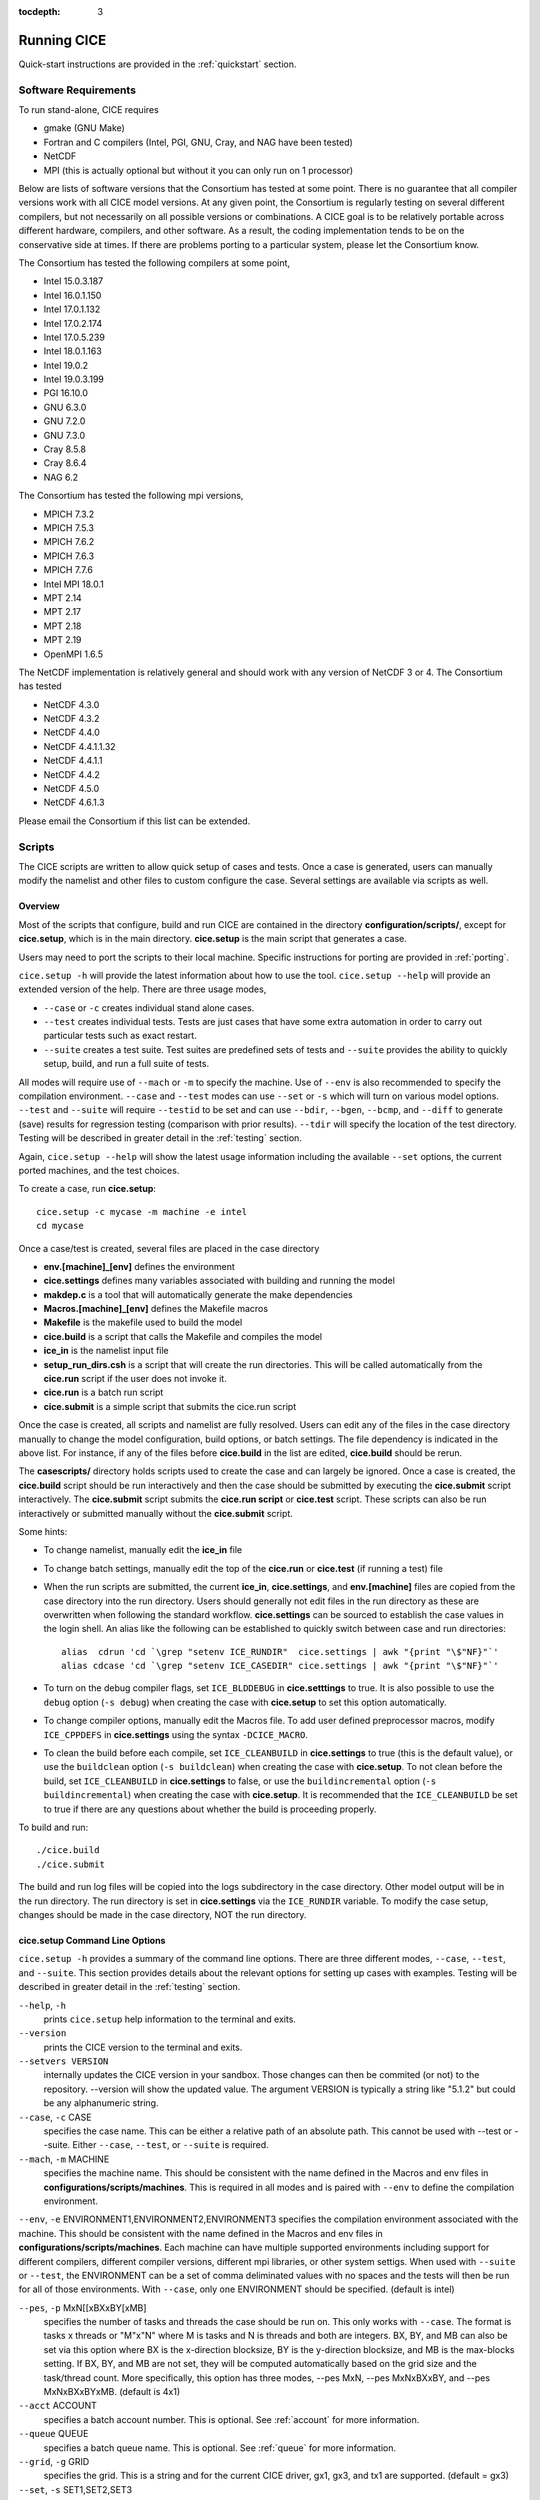 :tocdepth: 3

.. _running_cice:

Running CICE
====================

Quick-start instructions are provided in the :ref:`quickstart` section.

.. _software:

Software Requirements
----------------------

To run stand-alone, CICE requires

- gmake (GNU Make)
- Fortran and C	compilers (Intel, PGI, GNU, Cray, and NAG have been tested)
- NetCDF
- MPI (this is actually	optional but without it	you can	only run on 1 processor)

Below are lists of software versions that the Consortium has tested at some point.  There is no
guarantee that all compiler versions work with all CICE model versions.  At any given
point, the Consortium is regularly testing on several different compilers, but not 
necessarily on all possible versions or combinations.  A CICE goal is to be relatively portable
across different hardware, compilers, and other software.  As a result, the coding
implementation tends to be on the conservative side at times.  If there are problems 
porting to a particular system, please let the Consortium know.

The Consortium has tested the following compilers at some point,

- Intel 15.0.3.187
- Intel 16.0.1.150
- Intel 17.0.1.132
- Intel 17.0.2.174
- Intel 17.0.5.239
- Intel 18.0.1.163
- Intel 19.0.2
- Intel 19.0.3.199
- PGI 16.10.0
- GNU 6.3.0
- GNU 7.2.0
- GNU 7.3.0
- Cray 8.5.8
- Cray 8.6.4
- NAG 6.2

The Consortium has tested the following mpi versions,

- MPICH 7.3.2
- MPICH 7.5.3
- MPICH 7.6.2
- MPICH 7.6.3
- MPICH 7.7.6
- Intel MPI 18.0.1
- MPT 2.14
- MPT 2.17
- MPT 2.18
- MPT 2.19
- OpenMPI 1.6.5

The NetCDF implementation is relatively general and should work with any version of NetCDF 3 or 4.  The Consortium has tested

- NetCDF 4.3.0
- NetCDF 4.3.2
- NetCDF 4.4.0
- NetCDF 4.4.1.1.32
- NetCDF 4.4.1.1
- NetCDF 4.4.2
- NetCDF 4.5.0
- NetCDF 4.6.1.3

Please email the Consortium if this list can be extended.

.. _scripts:

Scripts
-------

The CICE scripts are written to allow quick setup of cases and tests.  Once a case is 
generated, users can manually modify the namelist and other files to custom configure
the case.  Several settings are available via scripts as well.

.. _overview:

Overview
~~~~~~~~

Most of the scripts that configure, build and run CICE are contained in 
the directory **configuration/scripts/**, except for **cice.setup**, which is
in the main directory.  **cice.setup** is the main script that generates a case. 

Users may need to port the scripts to their local machine.
Specific instructions for porting are provided in :ref:`porting`.

``cice.setup -h`` will provide the latest information about how to use the tool.
``cice.setup --help`` will provide an extended version of the help.
There are three usage modes,

* ``--case`` or ``-c`` creates individual stand alone cases.
* ``--test`` creates individual tests.  Tests are just cases that have some extra automation in order to carry out particular tests such as exact restart.
* ``--suite`` creates a test suite.  Test suites are predefined sets of tests and ``--suite`` provides the ability to quickly setup, build, and run a full suite of tests.

All modes will require use of ``--mach`` or ``-m`` to specify the machine.  Use of ``--env`` is also recommended to specify the compilation environment.  ``--case`` and ``--test`` modes can use ``--set`` or ``-s`` which will turn on various model options.  ``--test`` and ``--suite`` will require ``--testid`` to be set and can use ``--bdir``, ``--bgen``, ``--bcmp``, and ``--diff`` to generate (save) results for regression testing (comparison with prior results). ``--tdir`` will specify the location of the test directory.
Testing will be described in greater detail in the :ref:`testing` section.

Again, ``cice.setup --help`` will show the latest usage information including 
the available ``--set`` options, the current ported machines, and the test choices.

To create a case, run **cice.setup**::

  cice.setup -c mycase -m machine -e intel
  cd mycase

Once a case/test is created, several files are placed in the case directory

- **env.[machine]_[env]** defines the environment
- **cice.settings** defines many variables associated with building and running the model
- **makdep.c** is a tool that will automatically generate the make dependencies
- **Macros.[machine]_[env]** defines the Makefile macros
- **Makefile** is the makefile used to build the model
- **cice.build** is a script that calls the Makefile and compiles the model
- **ice\_in** is the namelist input file
- **setup\_run\_dirs.csh** is a script that will create the run directories.  This will be called automatically from the **cice.run** script if the user does not invoke it.
- **cice.run** is a batch run script
- **cice.submit** is a simple script that submits the cice.run script

Once the case is created, all scripts and namelist are fully resolved. Users can edit any
of the files in the case directory manually to change the model configuration,
build options, or batch settings.  The file
dependency is indicated in the above list.  For instance, if any of the files before
**cice.build** in the list are edited, **cice.build** should be rerun.

The **casescripts/** directory holds scripts used to create the case and can 
largely be ignored.  Once a case is created, the **cice.build** script should be run
interactively and then the case should be submitted by executing the 
**cice.submit** script interactively.  The **cice.submit** script
submits the **cice.run script** or **cice.test** script.  These scripts can
also be run interactively or submitted manually without the **cice.submit** script.

Some hints:

- To change namelist, manually edit the **ice_in** file
- To change batch settings, manually edit the top of the **cice.run** or **cice.test** (if running a test) file
- When the run scripts are submitted, the current **ice_in**, **cice.settings**, and **env.[machine]** files are copied from the case directory into the run directory.  Users should generally not edit files in the run directory as these are overwritten when following the standard workflow.  **cice.settings** can be sourced to establish the case values in the login shell.  An alias like the following can be established to quickly switch between case and run directories::

    alias  cdrun 'cd `\grep "setenv ICE_RUNDIR"  cice.settings | awk "{print "\$"NF}"`'
    alias cdcase 'cd `\grep "setenv ICE_CASEDIR" cice.settings | awk "{print "\$"NF}"`'

- To turn on the debug compiler flags, set ``ICE_BLDDEBUG`` in **cice.setttings** to true.  It is also possible to use the ``debug`` option  (``-s debug``) when creating the case with **cice.setup** to set this option automatically.
- To change compiler options, manually edit the Macros file. To add user defined preprocessor macros, modify ``ICE_CPPDEFS`` in **cice.settings** using the syntax ``-DCICE_MACRO``.
- To clean the build before each compile, set ``ICE_CLEANBUILD`` in **cice.settings** to true (this is the default value), or use the ``buildclean`` option (``-s buildclean``)  when creating the case with **cice.setup**.  To not clean before the build, set ``ICE_CLEANBUILD`` in **cice.settings** to false, or use the ``buildincremental`` option  (``-s buildincremental``) when creating the case with **cice.setup**.  It is recommended that the ``ICE_CLEANBUILD`` be set to true if there are any questions about whether the build is proceeding properly.

To build and run::

  ./cice.build
  ./cice.submit

The build and run log files will be copied into the logs subdirectory in the case directory.
Other model output will be in the run directory.  The run directory is set in **cice.settings**
via the ``ICE_RUNDIR`` variable.  To modify the case setup, changes should be made in the
case directory, NOT the run directory.

.. _case_options:

**cice.setup** Command Line Options
~~~~~~~~~~~~~~~~~~~~~~~~~~~~~~~~~~~~

``cice.setup -h`` provides a summary of the command line options.  There are three different modes, ``--case``, ``--test``, and ``--suite``.  This section provides details about the relevant options for setting up cases with examples.
Testing will be described in greater detail in the :ref:`testing` section.

``--help``, ``-h`` 
  prints ``cice.setup`` help information to the terminal and exits.

``--version``
  prints the CICE version to the terminal and exits.

``--setvers VERSION``
  internally updates the CICE version in your sandbox. Those changes can then be commited (or not)
  to the repository. --version will show the updated value. The argument VERSION is typically a
  string like "5.1.2" but could be any alphanumeric string.

``--case``, ``-c`` CASE
  specifies the case name.  This can be either a relative path of an absolute path.  This cannot be used with --test or --suite.  Either ``--case``, ``--test``, or ``--suite`` is required.

``--mach``, ``-m`` MACHINE
  specifies the machine name.  This should be consistent with the name defined in the Macros and env files in **configurations/scripts/machines**.  This is required in all modes and is paired with ``--env`` to define the compilation environment.

``--env``,  ``-e`` ENVIRONMENT1,ENVIRONMENT2,ENVIRONMENT3
specifies the compilation environment associated with the machine.  This should be consistent with the name defined in the Macros and env files in **configurations/scripts/machines**.  Each machine can have multiple supported environments including support for different compilers, different compiler versions, different mpi libraries, or other system settigs.  When used with ``--suite`` or ``--test``, the ENVIRONMENT can be a set of comma deliminated values with no spaces and the tests will then be run for all of those environments.  With ``--case``, only one ENVIRONMENT should be specified. (default is intel)
  
``--pes``,  ``-p`` MxN[[xBXxBY[xMB]
  specifies the number of tasks and threads the case should be run on.  This only works with ``--case``.  The format is tasks x threads or "M"x"N" where M is tasks and N is threads and both are integers. BX, BY, and MB can also be set via this option where BX is the x-direction blocksize, BY is the y-direction blocksize, and MB is the max-blocks setting.  If BX, BY, and MB are not set, they will be computed automatically based on the grid size and the task/thread count.  More specifically, this option has three modes, --pes MxN, --pes MxNxBXxBY, and --pes MxNxBXxBYxMB.  (default is 4x1)

``--acct``  ACCOUNT
  specifies a batch account number.  This is optional.  See :ref:`account` for more information.

``--queue`` QUEUE
  specifies a batch queue name.  This is optional.  See :ref:`queue` for more information.

``--grid``, ``-g`` GRID
  specifies the grid.  This is a string and for the current CICE driver, gx1, gx3, and tx1 are supported. (default = gx3)

``--set``,  ``-s`` SET1,SET2,SET3
  specifies the optional settings for the case.  The settings for ``--suite`` are defined in the suite file.  Multiple settings can be specified by providing a comma deliminated set of values without spaces between settings.  The available settings are in **configurations/scripts/options** and ``cice.setup --help`` will also list them.  These settings files can change either the namelist values or overall case settings (such as the debug flag).  For cases and tests (not suites), settings defined in **~/.cice_set** will be included in the --set options.  This behaviour can be overridden with the `--ignore-user-set`` command line option.

``--ignore-user-set``
  ignores settings defined in **~/.cice.set** (if it exists) for cases and tests.  **~/.cice_set** is always ignored for test suites.

For CICE, when setting up cases, the ``--case`` and ``--mach`` must be specified.  
It's also recommended that ``--env`` be set explicitly as well.  
``--pes`` and ``--grid`` can be very useful.
``--acct`` and ``--queue`` are not normally used.  A more convenient method 
is to use the **~/cice\_proj** file, see :ref:`account`.  The ``--set`` option can be 
extremely handy.  The ``--set`` options are documented in :ref:`settings`.

.. _settings:

Preset Options
~~~~~~~~~~~~~~

There are several preset options.  These are hardwired in 
**configurations/scripts/options** and are specfied for a case or test by 
the ``--set`` command line option.  You can see the full list of settings 
by doing ``cice.setup --help``.  

The default CICE namelist and CICE settings are specified in the 
files **configuration/scripts/ice_in** and 
**configuration/scripts/cice.settings** respectively.  When picking
settings (options), the set_env.setting and set_nml.setting will be used to 
change the defaults.  This is done as part of the ``cice.setup`` and the
modifications are resolved in the **cice.settings** and **ice_in** file placed in 
the case directory.  If multiple options are chosen that conflict, then the last
option chosen takes precedent.  Not all options are compatible with each other.
Settings on the command line will take precedent over serttings defined in 
**~/.cice_set**.

Some of the options are

``debug`` which turns on the compiler debug flags

``buildclean`` which turns on the option to clean the build before each compile

``buildincremental`` which turns off the option to clean the build before each compile

``short``, ``medium``, ``long`` which change the batch time limit

``gx3``, ``gx1``, ``tx1`` are associate with grid specific settings

``diag1`` which turns on diagnostics each timestep

``run10day``, ``run1year``, etc which specifies a run length

``dslenderX1``, ``droundrobin``, ``dspacecurve``, etc specify decomposition options

``bgcISPOL`` and ``bgcNICE`` specify bgc options

``boxadv``, ``boxdyn``, and ``boxrestore`` are simple box configurations

``alt*`` which turns on various combinations of dynamics and physics options for testing

and there are others.  These may change as needed.  Use ``cice.setup --help`` to see the latest.  
To add a new option, just add the appropriate file in **configuration/scripts/options**.  
For more information, see :ref:`dev_test_options`

Examples
~~~~~~~~~

The simplest case is just to setup a default configuration specifying the
case name, machine, and environment::

  cice.setup --case mycase1 --mach spirit --env intel

To add some optional settings, one might do::

  cice.setup --case mycase2 --mach spirit --env intel --set debug,diag1,run1year

Once the cases are created, users are free to modify the **cice.settings** and 
**ice_in** namelist to further modify their setup.

.. _cicebuild:

More about **cice.build**
~~~~~~~~~~~~~~~~~~~~~~~~~~

**cice.build** is copied into the case directory and should be run interactively from the
case directory to build the model.  CICE is built with make and there is a generic
Makefile and a machine specific Macros file in the case directory.  **cice.build**
is a wrapper for a call to make that includes several other features.  

CICE is built as follows.  First, the makdep binary is created by compiling a small
C program.  The makdep binary is then run and dependency files are created.  The dependency
files are included into the Makefile automatically.  As a result, make dependencies do not 
need to be explicitly defined by the user.  In the next step, make compiles the CICE
code and generates the cice binary.

The standard and recommended way to run is with 
no arguments
::

  cice.build

However, **cice.build** does support a couple other use modes.
::

  cice.build [-h|--help] 

provides a summary of the usage.
::

  cice.build [make arguments] [target]

turns off most of the features of the cice.build script and turns it into a wrapper
for the make call.  The arguments and/or target are passed to make and invoked more
or less like  make [make arguments] [target].  This will be the case if either or 
both the arguments or target are passed to cice.build.  Some examples of that are
::

  cice.build --version

which will pass --version to make.
::

  cice.build targets

is a valid target of the CICE Makefile and simply echos all the valid
targets of the Makefile.
::

  cice.build cice

or ::

  cice.build all

are largely equivalent to running **cice.build** without an argument,
although as noted earlier, many of the extra features of the cice.build script
are turned off when calling cice.build with a target or an argument.  Any of the
full builds will compile makdep, generate the source code dependencies, and
compile the source code.
::

  cice.build [clean|realclean]
  cice.build [db_files|db_flags]
  cice.build [makdep|depends]

are other valid options for cleaning the build, writing out information about
the Makefile setup, and building just the makdep tool or the dependency file.
It is also possible to target a particular CICE object file.

Finally, there is one important parameter in **cice.settings**.  The ``ICE_CLEANBUILD``
variable defines whether the model is cleaned before a build is carried out.  By
default, this variable is true which means each invokation of **cice.build** will
automatically clean the prior build.  If incremental builds are desired to save
time during development, the ``ICE_CLEANBUILD`` setting in **cice.settings** should
be modified.


.. _porting:

Porting
-------

There are four basic issues that need to be addressed when porting, and these are addressed in four separate files in the script system,

- setup of the environment such as compilers, environment variables, and other support software (in **env.[machine]_[environment]**)

- setup of the Macros file to support the model build (in **Macros.[machine]_[environment]**)

- setup of the batch submission scripts (in **cice.batch.csh**)

- setup of the model launch command (in **cice.launch.csh**)

To port, an **env.[machine]_[environment]** and **Macros.[machine]_[environment]** file have to be added to the
**configuration/scripts/machines/** directory and the 
**configuration/scripts/cice.batch.csh** and **configuration/scripts/cice.launch.csh** files need to be modified.
In general, the machine is specified in ``cice.setup`` with ``--mach``
and the environment (compiler) is specified with ``--env``.  mach and env 
in combination define the compiler, compiler version, supporting libaries,
and batch information.  Multiple compilation environments can be created for
a single machine by choosing unique env names.
 
- cd to **configuration/scripts/machines/**

- Copy an existing env and a Macros file to new names for your new machine

- Edit your env and Macros files, update as needed

- cd .. to **configuration/scripts/**

- Edit the **cice.batch.csh** script to add a section for your machine 
  with batch settings

- Edit the **cice.batch.csh** script to add a section for your machine 
  with job launch settings

- Download and untar a forcing dataset to the location defined by 
  ``ICE_MACHINE_INPUTDATA`` in the env file

In fact, this process almost certainly will require some iteration.  The easiest way 
to carry this out is to create an initial set of changes as described above, then 
create a case and manually modify the **env.[machine]** file and **Macros.[machine]** 
file until the case can build and run.  Then copy the files from the case 
directory back to **configuration/scripts/machines/** and update 
the **configuration/scripts/cice.batch.csh** and **configuratin/scripts/cice.launch.csh** files, retest, 
and then add and commit the updated machine files to the repository.

.. _machvars: 

Machine variables
~~~~~~~~~~~~~~~~~~~~~~

There are several machine specific variables defined in the **env.$[machine]**.  These
variables are used to generate working cases for a given machine, compiler, and batch
system.  Some variables are optional.

.. csv-table:: *Machine Settings*
   :header: "variable", "format", "description"
   :widths: 15, 15, 25

   "ICE_MACHINE_MACHNAME", "string", "machine name"
   "ICE_MACHINE_MACHINFO", "string", "machine information"
   "ICE_MACHINE_ENVNAME", "string", "env/compiler name"
   "ICE_MACHINE_ENVINFO", "string", "env/compiler information"
   "ICE_MACHINE_MAKE", "string", "make command"
   "ICE_MACHINE_WKDIR", "string", "root work directory"
   "ICE_MACHINE_INPUTDATA", "string", "root input data directory"
   "ICE_MACHINE_BASELINE", "string", "root regression baseline directory"
   "ICE_MACHINE_SUBMIT", "string", "batch job submission command"
   "ICE_MACHINE_TPNODE", "integer", "machine maximum MPI tasks per node"
   "ICE_MACHINE_MAXPES", "integer", "machine maximum total processors per job (optional)"
   "ICE_MACHINE_MAXTHREADS", "integer", "machine maximum threads per mpi task (optional)"
   "ICE_MACHINE_MAXRUNLENGTH", "integer", "batch wall time limit in hours (optional)"
   "ICE_MACHINE_ACCT", "string", "batch default account"
   "ICE_MACHINE_QUEUE", "string", "batch default queue"
   "ICE_MACHINE_BLDTHRDS", "integer", "number of threads used during build"
   "ICE_MACHINE_QSTAT", "string", "batch job status command (optional)"
   "ICE_MACHINE_QUIETMODE", "true/false", "flag to reduce build output (optional)"

.. _cross_compiling:

Cross-compiling
~~~~~~~~~~~~~~~

It can happen that the model must be built on a platform and run on another, for example when the run environment is only available in a batch queue. The program **makdep** (see :ref:`overview`), however, is both compiled and run as part of the build process.

In order to support this, the Makefile uses a variable ``CFLAGS_HOST`` that can hold compiler flags specfic to the build machine for the compilation of makdep. If this feature is needed, add the variable ``CFLAGS_HOST`` to the **Macros.[machine]_[environment]** file. For example : ::

  CFLAGS_HOST = -xHost

.. _account:

Machine Account Settings
~~~~~~~~~~~~~~~~~~~~~~~~

The machine account default is specified by the variable ``ICE_MACHINE_ACCT`` in 
the **env.[machine]** file.  The easiest way to change a user's default is to 
create a file in your home directory called **.cice\_proj** and add your 
preferred account name to the first line.  
There is also an option (``--acct``) in **cice.setup** to define the account number.  
The order of precedent is **cice.setup** command line option, 
**.cice\_proj** setting, and then value in the **env.[machine]** file.

.. _queue:

Machine Queue Settings
~~~~~~~~~~~~~~~~~~~~~~~~

Supported machines will have a default queue specified by the variable ``ICE_MACHINE_QUEUE``
in the **env.[machine]** file.  This can also be manually changed in the **cice.run** or
**cice.test** scripts or even better, use the ``--queue`` option in **cice.setup**.

.. _laptops:

Porting to Laptop or Personal Computers
-----------------------------------------
To get the required software necessary to build and run CICE, and use the plotting and quality control scripts included in the repository, a `conda <https://docs.conda.io/en/latest/>`_ environment file is available at :

``configuration/scripts/machines/environment.yml``.

This configuration is supported by the Consortium on a best-effort basis on macOS and GNU/Linux. It is untested under Windows, but might work using the `Windows Subsystem for Linux <https://docs.microsoft.com/en-us/windows/wsl/install-win10>`_.

Once you have installed Miniconda and created the ``cice`` conda environment by following the procedures in this section, CICE should run on your machine without having to go through the formal :ref:`porting` process outlined above.

.. _install_miniconda:

Installing Miniconda
~~~~~~~~~~~~~~~~~~~~

We recommend the use of the `Miniconda distribution <https://docs.conda.io/en/latest/miniconda.html>`_ to create a self-contained conda environment from the ``environment.yml`` file.
This process has to be done only once.
If you do not have Miniconda or Anaconda installed, you can install Miniconda by following the `official instructions  <https://conda.io/projects/conda/en/latest/user-guide/install/index.html>`_, or with these steps:

On macOS:

.. code-block:: bash

  # Download the Miniconda installer to ~/Downloads/miniconda.sh
  curl -L https://repo.anaconda.com/miniconda/Miniconda3-latest-MacOSX-x86_64.sh -o ~/Downloads/miniconda.sh
  # Install Miniconda
  bash ~/Downloads/miniconda.sh
  
  # Follow the prompts
  
  # Close and reopen your shell


On GNU/Linux:

.. code-block:: bash

  # Download the Miniconda installer to ~/miniconda.sh
  wget https://repo.anaconda.com/miniconda/Miniconda3-latest-Linux-x86_64.sh -O ~/miniconda.sh
  # Install Miniconda
  bash ~/miniconda.sh
  
  # Follow the prompts
  
  # Close and reopen your shell

Note: on some Linux distributions (including Ubuntu and its derivatives), the csh shell that comes with the system is not compatible with conda.
You will need to install the tcsh shell (which is backwards compatible with csh), and configure your system to use tcsh as csh:
 
.. code-block:: bash
 
  # Install tcsh
  sudo apt-get install tcsh
  # Configure your system to use tcsh as csh
  sudo update-alternatives --set csh /bin/tcsh
 
  

.. _init_shell:

Initializing your shell for use with conda
~~~~~~~~~~~~~~~~~~~~~~~~~~~~~~~~~~~~~~~~~~

We recommend initializing your default shell to use conda.
This process has to be done only once.

The Miniconda installer should ask you if you want to do that as part of the installation procedure.
If you did not answer "yes", you can use one of the following procedures depending on your default shell.
Bash should be your default shell if you are on macOS (10.14 and older) or GNU/Linux.

Note: answering "yes" during the Miniconda installation procedure will only initialize the Bash shell for use with conda.

If your Mac has macOS 10.15 or higher, your default shell is Zsh. 

These instructions make sure that the ``conda`` command is available when you start your shell by modifying your shell's startup file.
Also, they make sure not to activate the "base" conda environment when you start your shell.
This conda environment is created during the Miniconda installation but is not used for CICE. 

For Bash:

.. code-block:: bash

  # Install miniconda as indicated above, then initialize your shell to use conda:
  source $HOME/miniconda3/bin/activate
  conda init bash
  
  # Don't activate the "base" conda environment on shell startup
  conda config --set auto_activate_base false
  
  # Close and reopen your shell

For Zsh (Z shell):

.. code-block:: bash

  # Initialize Zsh to use conda
  source $HOME/miniconda3/bin/activate
  conda init zsh
  
  # Don't activate the "base" conda environment on shell startup
  conda config --set auto_activate_base false
  
  # Close and reopen your shell

For tcsh:

.. code-block:: bash
  
  # Install miniconda as indicated above, then initialize your shell to use conda:
  source $HOME/miniconda3/etc/profile.d/conda.csh
  conda init tcsh
  
  # Don't activate the "base" conda environment on shell startup
  conda config --set auto_activate_base false
  
  # Close and reopen your shell

For fish:

.. code-block:: bash
  
  # Install miniconda as indicated above, then initialize your shell to use conda:
  source $HOME/miniconda3/etc/fish/conf.d/conda.fish
  conda init fish
  
  # Don't activate the "base" conda environment on shell startup
  conda config --set auto_activate_base false
  
  # Close and reopen your shell

For xonsh:

.. code-block:: bash

  # Install miniconda as indicated above, then initialize your shell to use conda:
  source-bash $HOME/miniconda3/bin/activate
  conda init xonsh
  
  # Don't activate the "base" conda environment on shell startup
  conda config --set auto_activate_base false
  
  # Close and reopen your shell

.. _init_shell_manually:

Initializing your shell for conda manually
~~~~~~~~~~~~~~~~~~~~~~~~~~~~~~~~~~~~~~~~~~

If you prefer not to modify your shell startup files, you will need to run the appropriate ``source`` command below (depending on your default shell) before using any conda command, and before compiling and running CICE.
These instructions make sure the ``conda`` command is available for the duration of your shell session.

For Bash and Zsh:

.. code-block:: bash

  # Initialize your shell session to use conda:
  source $HOME/miniconda3/bin/activate

For tcsh:

.. code-block:: bash
  
  # Initialize your shell session to use conda:
  source $HOME/miniconda3/etc/profile.d/conda.csh


For fish:

.. code-block:: bash
  
  # Initialize your shell session to use conda:
  source $HOME/miniconda3/etc/fish/conf.d/conda.fish

For xonsh:

.. code-block:: bash

  # Initialize your shell session to use conda:
  source-bash $HOME/miniconda3/bin/activate


.. _create_conda_env:

Creating CICE directories and the conda environment
~~~~~~~~~~~~~~~~~~~~~~~~~~~~~~~~~~~~~~~~~~~~~~~~~~~
The conda configuration expects some directories and files to be present at ``$HOME/cice-dirs``:

.. code-block:: bash

  cd $HOME
  mkdir -p cice-dirs/runs cice-dirs/baseline cice-dirs/input
  # Download the required forcing from https://github.com/CICE-Consortium/CICE/wiki/CICE-Input-Data
  # and untar it at $HOME/cice-dirs/input

This step needs to be done only once.

If you prefer that some or all of the CICE directories be located somewhere else, you can create a symlink from your home to another location:

.. code-block:: bash

  
  # Create the CICE directories at your preferred location
  cd ${somewhere}
  mkdir -p cice-dirs/runs cice-dirs/baseline cice-dirs/input
  # Download the required forcing from https://github.com/CICE-Consortium/CICE/wiki/CICE-Input-Data
  # and untar it at cice-dirs/input
  
  # Create a symlink to cice-dirs in your $HOME
  cd $HOME
  ln -s ${somewhere}/cice-dirs cice-dirs

Note: if you wish, you can also create a complete machine port for your computer by leveraging the conda configuration as a starting point. See :ref:`porting`.

Next, create the "cice" conda environment from the ``environment.yml`` file in the CICE source code repository.  You will need to clone CICE to run the following command:

.. code-block:: bash

  conda env create -f configuration/scripts/machines/environment.yml

This step needs to be done only once.

.. _using_conda_env:

Using the conda configuration
~~~~~~~~~~~~~~~~~~~~~~~~~~~~~

Follow the general instructions in :ref:`overview`, using the ``conda`` machine name and ``macos`` or ``linux`` as compiler names.

On macOS:

.. code-block:: bash

  ./cice.setup -m conda -e macos -c ~/cice-dirs/cases/case1
  cd ~/cice-dirs/cases/case1
  ./cice.build
  ./cice.run

On GNU/Linux:

.. code-block:: bash

  ./cice.setup -m conda -e linux -c ~/cice-dirs/cases/case1
  cd ~/cice-dirs/cases/case1
  ./cice.build
  ./cice.run

A few notes about the conda configuration:

- This configuration always runs the model interactively, such that ``./cice.run`` and ``./cice.submit`` are the same.
- You should not update the packages in the ``cice`` conda environment, nor install additional packages.
- Depending on the numbers of CPUs in your machine, you might not be able to run with the default MPI configuration (``-p 4x1``). You likely will get an OpenMPI error such as:

    There are not enough slots available in the system to satisfy the 4 slots that were requested by the application:  ./cice
    
  You can run CICE in serial mode by specifically requesting only one process:
  
  .. code-block:: bash
  
    ./cice.setup -m conda -e linux -p 1x1 ...
  
  If you do want to run with more MPI processes than the number of available CPUs in your machine, you can add the ``--oversubscribe`` flag to the ``mpirun`` call in ``cice.run``:
  
  .. code-block:: bash
  
    # For a specific case:
    # Open cice.run and replace the line
    mpirun -np <num> ./cice >&! $ICE_RUNLOG_FILE
    # with
    mpirun -np <num> --oversubscribe ./cice >&! $ICE_RUNLOG_FILE
  
    # For all future cases:
    # Open configuration/scripts/cice.launch.csh and replace the line
    mpirun -np ${ntasks} ./cice >&! \$ICE_RUNLOG_FILE
    # with
    mpirun -np ${ntasks} --oversubscribe ./cice >&! \$ICE_RUNLOG_FILE
  
- It is not recommeded to run other test suites than ``quick_suite`` or ``travis_suite`` on a personal computer.
- The conda environment is automatically activated when compiling or running the model using the ``./cice.build`` and ``./cice.run`` scripts in the case directory. These scripts source the file ``env.conda_{linux.macos}``, which calls ``conda activate cice``.
- To use the "cice" conda environment with the Python plotting (see :ref:`timeseries`) and quality control scripts (see :ref:`CodeCompliance`), you must manually activate the environment:

  .. code-block:: bash
  
    cd ~/cice-dirs/cases/case1
    conda activate cice
    python timeseries.py ~/cice-dirs/cases/case1/logs
    conda deactivate  # to deactivate the environment
  
- The environment also contains the Sphinx package necessesary to build the HTML documentation :

  .. code-block:: bash
  
    cd doc
    conda activate cice
    make html
    # Open build/html/index.html in your browser
    conda deactivate  # to deactivate the environment


.. _force:

Forcing data
------------

The input data space is defined on a per machine basis by the ``ICE_MACHINE_INPUTDATA`` 
variable in the **env.[machine]** file.  That file space is often shared among multiple 
users, and it can be desirable to consider using a common file space with group read 
and write permissions such that a set of users can update the inputdata area as 
new datasets are available.

CICE input datasets are stored on an anonymous ftp server.  More information about
how to download the input data can be found at https://github.com/CICE-Consortium/CICE/wiki/CICE-Input-Data.
Test forcing datasets are available for various grids at the ftp site.  
These data files are designed only for testing the code, not for use in production runs 
or as observational data. Please do not publish results based on these data sets.


Run Directories
---------------

The **cice.setup** script creates a case directory.  However, the model 
is actually built and run under the ``ICE_OBJDIR`` and ``ICE_RUNDIR`` directories
as defined in the **cice.settings** file.  It's important to note that when the
run scripts are submitted, the current **ice_in**, **cice.settings**, and **env.[machine]**
files are copied from the case directory into the run directory.  Users should 
generally not edit files in the run directory as these are overwritten when following
the standard workflow.

Build and run logs will be copied from the run directory into the case **logs/** 
directory when complete.


Local modifications
-------------------

Scripts and other case settings can be changed manually in the case directory and
used.  Source code can be modified in the main sandbox.  When changes are made, the code
should be rebuilt before being resubmitted.  It is always recommended that users
modify the scripts and input settings in the case directory, NOT the run directory.
In general, files in the run directory are overwritten by versions in the case
directory when the model is built, submitted, and run.

.. _timeseries:

Timeseries Plotting
-------------------

The CICE scripts include two scripts that will generate timeseries figures from a 
diagnostic output file, a Python version (``timeseries.py``) and a csh version 
(``timeseries.csh``).  Both scripts create the same set of plots, but the Python 
script has more capabilities, and it's likely that the csh
script will be removed in the future.  

To use the ``timeseries.py`` script, the following requirements must be met:

* Python v2.7 or later
* numpy Python package
* matplotlib Python package
* datetime Python package

See :ref:`CodeCompliance` for additional information about how to setup the Python 
environment, but we recommend using ``pip`` as follows: ::

  pip install --user numpy
  pip install --user matplotlib
  pip install --user datetime

When creating a case or test via ``cice.setup``, the ``timeseries.csh`` and 
``timeseries.py`` scripts are automatically copied to the case directory.  
Alternatively, the plotting scripts can be found in ``./configuration/scripts``, and can be
run from any directory.

The Python script can be passed a directory, a specific log file, or no directory at all:

  - If a directory is passed, the script will look either in that directory or in 
    directory/logs for a filename like cice.run*.  As such, users can point the script
    to either a case directory or the ``logs`` directory directly.  The script will use 
    the file with the most recent creation time.
  - If a specific file is passed the script parses that file, assuming that the file
    matches the same form of cice.run* files.
  - If nothing is passed, the script will look for log files or a ``logs`` directory in the 
    directory from where the script was run.

For example:

Run the timeseries script on the desired case. ::

$ python timeseries.py /p/work1/turner/CICE_RUNS/conrad_intel_smoke_col_1x1_diag1_run1year.t00/

or ::

$ python timeseries.py /p/work1/turner/CICE_RUNS/conrad_intel_smoke_col_1x1_diag1_run1year.t00/logs
    
The output figures are placed in the directory where the ``timeseries.py`` script is run.

The plotting script will plot the following variables by default, but you can also select 
specific plots to create via the optional command line arguments.

  - total ice area (:math:`km^2`)
  - total ice extent (:math:`km^2`)
  - total ice volume (:math:`m^3`)
  - total snow volume (:math:`m^3`)
  - RMS ice speed (:math:`m/s`)

For example, to plot only total ice volume and total snow volume ::

$ python timeseries.py /p/work1/turner/CICE_RUNS/conrad_intel_smoke_col_1x1_diag1_run1year.t00/ --volume --snw_vol

To generate plots for all of the cases within a suite with a testid, create and run a script such as  ::

     #!/bin/csh
     foreach dir (`ls -1  | grep testid`)
       echo $dir
       python timeseries.py $dir
     end

Plots are only made for a single output file at a time.  The ability to plot output from 
a series of cice.run* files is not currently possible, but may be added in the future.
However, using the ``--bdir`` option will plot two datasets (from log files) on the
same figure.

For the latest help information for the script, run ::

$ python timeseries.py -h

The ``timeseries.csh`` script works basically the same way as the Python version, however it
does not include all of the capabilities present in the Python version.  

To use the C-Shell version of the script, ::

$ ./timeseries.csh /p/work1/turner/CICE_RUNS/conrad_intel_smoke_col_1x1_diag1_run1year.t00/
